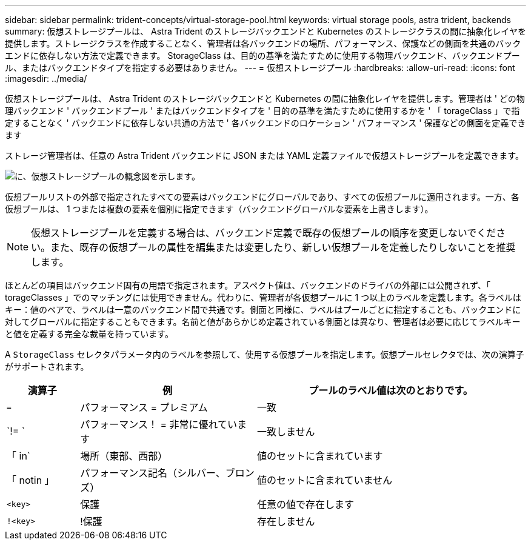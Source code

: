 ---
sidebar: sidebar 
permalink: trident-concepts/virtual-storage-pool.html 
keywords: virtual storage pools, astra trident, backends 
summary: 仮想ストレージプールは、 Astra Trident のストレージバックエンドと Kubernetes のストレージクラスの間に抽象化レイヤを提供します。ストレージクラスを作成することなく、管理者は各バックエンドの場所、パフォーマンス、保護などの側面を共通のバックエンドに依存しない方法で定義できます。 StorageClass は、目的の基準を満たすために使用する物理バックエンド、バックエンドプール、またはバックエンドタイプを指定する必要はありません。 
---
= 仮想ストレージプール
:hardbreaks:
:allow-uri-read: 
:icons: font
:imagesdir: ../media/


仮想ストレージプールは、 Astra Trident のストレージバックエンドと Kubernetes の間に抽象化レイヤを提供します。管理者は ' どの物理バックエンド ' バックエンドプール ' またはバックエンドタイプを ' 目的の基準を満たすために使用するかを ' 「 torageClass 」で指定することなく ' バックエンドに依存しない共通の方法で ' 各バックエンドのロケーション ' パフォーマンス ' 保護などの側面を定義できます

ストレージ管理者は、任意の Astra Trident バックエンドに JSON または YAML 定義ファイルで仮想ストレージプールを定義できます。

image::virtual_storage_pools.png[に、仮想ストレージプールの概念図を示します。]

仮想プールリストの外部で指定されたすべての要素はバックエンドにグローバルであり、すべての仮想プールに適用されます。一方、各仮想プールは、 1 つまたは複数の要素を個別に指定できます（バックエンドグローバルな要素を上書きします）。


NOTE: 仮想ストレージプールを定義する場合は、バックエンド定義で既存の仮想プールの順序を変更しないでください。また、既存の仮想プールの属性を編集または変更したり、新しい仮想プールを定義したりしないことを推奨します。

ほとんどの項目はバックエンド固有の用語で指定されます。アスペクト値は、バックエンドのドライバの外部には公開されず、「 torageClasses 」でのマッチングには使用できません。代わりに、管理者が各仮想プールに 1 つ以上のラベルを定義します。各ラベルはキー：値のペアで、ラベルは一意のバックエンド間で共通です。側面と同様に、ラベルはプールごとに指定することも、バックエンドに対してグローバルに指定することもできます。名前と値があらかじめ定義されている側面とは異なり、管理者は必要に応じてラベルキーと値を定義する完全な裁量を持っています。

A `StorageClass` セレクタパラメータ内のラベルを参照して、使用する仮想プールを指定します。仮想プールセレクタでは、次の演算子がサポートされます。

[cols="14%,34%,52%"]
|===
| 演算子 | 例 | プールのラベル値は次のとおりです。 


| `=` | パフォーマンス = プレミアム | 一致 


| `!= ` | パフォーマンス！ = 非常に優れています | 一致しません 


| 「 in` | 場所（東部、西部） | 値のセットに含まれています 


| 「 notin 」 | パフォーマンス記名（シルバー、ブロンズ） | 値のセットに含まれていません 


| `<key>` | 保護 | 任意の値で存在します 


| `!<key>` | !保護 | 存在しません 
|===